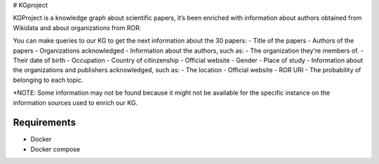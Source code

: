 |DOI| # KGproject

KGProject is a knowledge graph about scientific papers, it’s been
enriched with information about authors obtained from Wikidata and about
organizations from ROR.

You can make queries to our KG to get the next information about the 30
papers: - Title of the papers - Authors of the papers - Organizations
acknowledged - Information about the authors, such as: - The
organization they're members of. - Their date of birth - Occupation -
Country of citinzenship - Official website - Gender - Place of study -
Information about the organizations and publishers acknowledged, such
as: - The location - Official website - ROR URI - The probability of
belonging to each topic.

\*NOTE: Some information may not be found because it might not be
available for the specific instance on the information sources used to
enrich our KG.

Requirements
------------

-  Docker
-  Docker compose

.. |DOI| image:: https://zenodo.org/badge/596545346.svg
   :target: https://zenodo.org/badge/latestdoi/596545346
